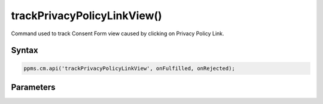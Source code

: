 ============================
trackPrivacyPolicyLinkView()
============================

Command used to track Consent Form view caused by clicking on Privacy Policy Link.

Syntax
------

.. code-block:: javascript

    ppms.cm.api('trackPrivacyPolicyLinkView', onFulfilled, onRejected);


Parameters
----------

.. function:: onFulfilled()

    The fulfillment handler callback

.. function:: onRejected(error)

    The rejection handler callback (called with error code). If not specified, the exception will be thrown in the main stack trace.

    :param string|object error: **Required** Error code or exception
